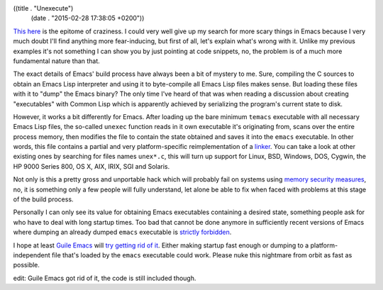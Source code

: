 ((title . "Unexecute")
 (date . "2015-02-28 17:38:05 +0200"))

`This here`_ is the epitome of craziness.  I could very well give up
my search for more scary things in Emacs because I very much doubt
I'll find anything more fear-inducing, but first of all, let's explain
what's wrong with it.  Unlike my previous examples it's not something
I can show you by just pointing at code snippets, no, the problem is
of a much more fundamental nature than that.

The exact details of Emacs' build process have always been a bit of
mystery to me.  Sure, compiling the C sources to obtain an Emacs Lisp
interpreter and using it to byte-compile all Emacs Lisp files makes
sense.  But loading these files with it to "dump" the Emacs
binary?  The only time I've heard of that was when reading a
discussion about creating "executables" with Common Lisp which is
apparently achieved by serializing the program's current state to
disk.

However, it works a bit differently for Emacs.  After loading up the
bare minimum ``temacs`` executable with all necessary Emacs Lisp
files, the so-called ``unexec`` function reads in it own executable
it's originating from, scans over the entire process memory, then
modifies the file to contain the state obtained and saves it into the
``emacs`` executable.  In other words, this file contains a partial
and very platform-specific reimplementation of a linker_.  You can
take a look at other existing ones by searching for files names
``unex*.c``, this will turn up support for Linux, BSD, Windows, DOS,
Cygwin, the HP 9000 Series 800, OS X, AIX, IRIX, SGI and Solaris.

Not only is this a pretty gross and unportable hack which will
probably fail on systems using `memory security measures`_, no, it is
something only a few people will fully understand, let alone be able
to fix when faced with problems at this stage of the build process.

Personally I can only see its value for obtaining Emacs executables
containing a desired state, something people ask for who have to deal
with long startup times.  Too bad that cannot be done anymore in
sufficiently recent versions of Emacs where dumping an already dumped
``emacs`` executable is `strictly forbidden`_.

I hope at least `Guile Emacs`_ will `try getting rid of it`_.  Either
making startup fast enough or dumping to a platform-independent file
that's loaded by the ``emacs`` executable could work.  Please nuke
this nightmare from orbit as fast as possible.

edit: Guile Emacs got rid of it, the code is still included though.

.. _This here: http://git.savannah.gnu.org/cgit/emacs.git/tree/src/unexelf.c?id=1a50945fa4c666ae2ab5cd9419d23ad063ea1249
.. _linker: https://en.wikipedia.org/wiki/Linker_(computing)
.. _memory security measures: https://en.wikipedia.org/wiki/Address_space_layout_randomization
.. _strictly forbidden: http://lists.gnu.org/archive/html/emacs-diffs/2014-03/msg00212.html
.. _Guile Emacs: http://www.emacswiki.org/emacs/GuileEmacs
.. _try getting rid of it: http://www.emacswiki.org/emacs/GuileEmacsTodo

